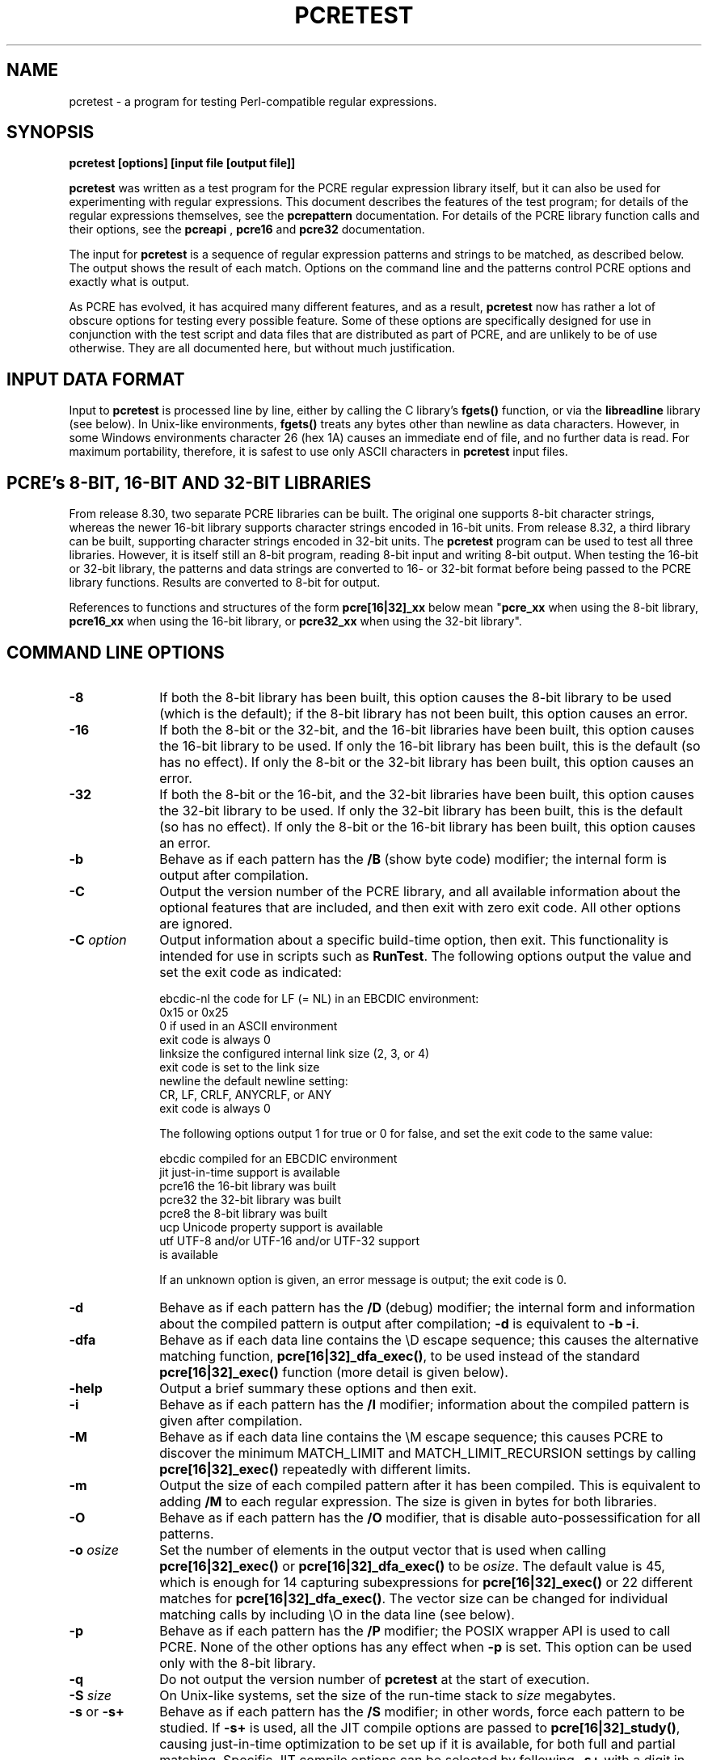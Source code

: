 .TH PCRETEST 1 "03 January 2014" "PCRE 8.35"
.SH NAME
pcretest - a program for testing Perl-compatible regular expressions.
.SH SYNOPSIS
.rs
.sp
.B pcretest "[options] [input file [output file]]"
.sp
\fBpcretest\fP was written as a test program for the PCRE regular expression
library itself, but it can also be used for experimenting with regular
expressions. This document describes the features of the test program; for
details of the regular expressions themselves, see the
.\" HREF
\fBpcrepattern\fP
.\"
documentation. For details of the PCRE library function calls and their
options, see the
.\" HREF
\fBpcreapi\fP
.\"
,
.\" HREF
\fBpcre16\fP
and
.\" HREF
\fBpcre32\fP
.\"
documentation.
.P
The input for \fBpcretest\fP is a sequence of regular expression patterns and
strings to be matched, as described below. The output shows the result of each
match. Options on the command line and the patterns control PCRE options and
exactly what is output.
.P
As PCRE has evolved, it has acquired many different features, and as a result,
\fBpcretest\fP now has rather a lot of obscure options for testing every
possible feature. Some of these options are specifically designed for use in
conjunction with the test script and data files that are distributed as part of
PCRE, and are unlikely to be of use otherwise. They are all documented here,
but without much justification.
.
.
.SH "INPUT DATA FORMAT"
.rs
.sp
Input to \fBpcretest\fP is processed line by line, either by calling the C
library's \fBfgets()\fP function, or via the \fBlibreadline\fP library (see
below). In Unix-like environments, \fBfgets()\fP treats any bytes other than
newline as data characters. However, in some Windows environments character 26
(hex 1A) causes an immediate end of file, and no further data is read. For
maximum portability, therefore, it is safest to use only ASCII characters in
\fBpcretest\fP input files.
.
.
.SH "PCRE's 8-BIT, 16-BIT AND 32-BIT LIBRARIES"
.rs
.sp
From release 8.30, two separate PCRE libraries can be built. The original one
supports 8-bit character strings, whereas the newer 16-bit library supports
character strings encoded in 16-bit units. From release 8.32, a third library
can be built, supporting character strings encoded in 32-bit units. The
\fBpcretest\fP program can be used to test all three libraries. However, it is
itself still an 8-bit program, reading 8-bit input and writing 8-bit output.
When testing the 16-bit or 32-bit library, the patterns and data strings are
converted to 16- or 32-bit format before being passed to the PCRE library
functions. Results are converted to 8-bit for output.
.P
References to functions and structures of the form \fBpcre[16|32]_xx\fP below
mean "\fBpcre_xx\fP when using the 8-bit library, \fBpcre16_xx\fP when using
the 16-bit library, or \fBpcre32_xx\fP when using the 32-bit library".
.
.
.SH "COMMAND LINE OPTIONS"
.rs
.TP 10
\fB-8\fP
If both the 8-bit library has been built, this option causes the 8-bit library
to be used (which is the default); if the 8-bit library has not been built,
this option causes an error.
.TP 10
\fB-16\fP
If both the 8-bit or the 32-bit, and the 16-bit libraries have been built, this
option causes the 16-bit library to be used. If only the 16-bit library has been
built, this is the default (so has no effect). If only the 8-bit or the 32-bit
library has been built, this option causes an error.
.TP 10
\fB-32\fP
If both the 8-bit or the 16-bit, and the 32-bit libraries have been built, this
option causes the 32-bit library to be used. If only the 32-bit library has been
built, this is the default (so has no effect). If only the 8-bit or the 16-bit
library has been built, this option causes an error.
.TP 10
\fB-b\fP
Behave as if each pattern has the \fB/B\fP (show byte code) modifier; the
internal form is output after compilation.
.TP 10
\fB-C\fP
Output the version number of the PCRE library, and all available information
about the optional features that are included, and then exit with zero exit
code. All other options are ignored.
.TP 10
\fB-C\fP \fIoption\fP
Output information about a specific build-time option, then exit. This
functionality is intended for use in scripts such as \fBRunTest\fP. The
following options output the value and set the exit code as indicated:
.sp
  ebcdic-nl  the code for LF (= NL) in an EBCDIC environment:
               0x15 or 0x25
               0 if used in an ASCII environment
               exit code is always 0
  linksize   the configured internal link size (2, 3, or 4)
               exit code is set to the link size
  newline    the default newline setting:
               CR, LF, CRLF, ANYCRLF, or ANY
               exit code is always 0
.sp
The following options output 1 for true or 0 for false, and set the exit code
to the same value:
.sp
  ebcdic     compiled for an EBCDIC environment
  jit        just-in-time support is available
  pcre16     the 16-bit library was built
  pcre32     the 32-bit library was built
  pcre8      the 8-bit library was built
  ucp        Unicode property support is available
  utf        UTF-8 and/or UTF-16 and/or UTF-32 support
               is available
.sp
If an unknown option is given, an error message is output; the exit code is 0.
.TP 10
\fB-d\fP
Behave as if each pattern has the \fB/D\fP (debug) modifier; the internal
form and information about the compiled pattern is output after compilation;
\fB-d\fP is equivalent to \fB-b -i\fP.
.TP 10
\fB-dfa\fP
Behave as if each data line contains the \eD escape sequence; this causes the
alternative matching function, \fBpcre[16|32]_dfa_exec()\fP, to be used instead
of the standard \fBpcre[16|32]_exec()\fP function (more detail is given below).
.TP 10
\fB-help\fP
Output a brief summary these options and then exit.
.TP 10
\fB-i\fP
Behave as if each pattern has the \fB/I\fP modifier; information about the
compiled pattern is given after compilation.
.TP 10
\fB-M\fP
Behave as if each data line contains the \eM escape sequence; this causes
PCRE to discover the minimum MATCH_LIMIT and MATCH_LIMIT_RECURSION settings by
calling \fBpcre[16|32]_exec()\fP repeatedly with different limits.
.TP 10
\fB-m\fP
Output the size of each compiled pattern after it has been compiled. This is
equivalent to adding \fB/M\fP to each regular expression. The size is given in
bytes for both libraries.
.TP 10
\fB-O\fP
Behave as if each pattern has the \fB/O\fP modifier, that is disable
auto-possessification for all patterns.
.TP 10
\fB-o\fP \fIosize\fP
Set the number of elements in the output vector that is used when calling
\fBpcre[16|32]_exec()\fP or \fBpcre[16|32]_dfa_exec()\fP to be \fIosize\fP. The
default value is 45, which is enough for 14 capturing subexpressions for
\fBpcre[16|32]_exec()\fP or 22 different matches for
\fBpcre[16|32]_dfa_exec()\fP.
The vector size can be changed for individual matching calls by including \eO
in the data line (see below).
.TP 10
\fB-p\fP
Behave as if each pattern has the \fB/P\fP modifier; the POSIX wrapper API is
used to call PCRE. None of the other options has any effect when \fB-p\fP is
set. This option can be used only with the 8-bit library.
.TP 10
\fB-q\fP
Do not output the version number of \fBpcretest\fP at the start of execution.
.TP 10
\fB-S\fP \fIsize\fP
On Unix-like systems, set the size of the run-time stack to \fIsize\fP
megabytes.
.TP 10
\fB-s\fP or \fB-s+\fP
Behave as if each pattern has the \fB/S\fP modifier; in other words, force each
pattern to be studied. If \fB-s+\fP is used, all the JIT compile options are
passed to \fBpcre[16|32]_study()\fP, causing just-in-time optimization to be set
up if it is available, for both full and partial matching. Specific JIT compile
options can be selected by following \fB-s+\fP with a digit in the range 1 to
7, which selects the JIT compile modes as follows:
.sp
  1  normal match only
  2  soft partial match only
  3  normal match and soft partial match
  4  hard partial match only
  6  soft and hard partial match
  7  all three modes (default)
.sp
If \fB-s++\fP is used instead of \fB-s+\fP (with or without a following digit),
the text "(JIT)" is added to the first output line after a match or no match
when JIT-compiled code was actually used.
.sp
Note that there are pattern options that can override \fB-s\fP, either
specifying no studying at all, or suppressing JIT compilation.
.sp
If the \fB/I\fP or \fB/D\fP option is present on a pattern (requesting output
about the compiled pattern), information about the result of studying is not
included when studying is caused only by \fB-s\fP and neither \fB-i\fP nor
\fB-d\fP is present on the command line. This behaviour means that the output
from tests that are run with and without \fB-s\fP should be identical, except
when options that output information about the actual running of a match are
set.
.sp
The \fB-M\fP, \fB-t\fP, and \fB-tm\fP options, which give information about
resources used, are likely to produce different output with and without
\fB-s\fP. Output may also differ if the \fB/C\fP option is present on an
individual pattern. This uses callouts to trace the the matching process, and
this may be different between studied and non-studied patterns. If the pattern
contains (*MARK) items there may also be differences, for the same reason. The
\fB-s\fP command line option can be overridden for specific patterns that
should never be studied (see the \fB/S\fP pattern modifier below).
.TP 10
\fB-t\fP
Run each compile, study, and match many times with a timer, and output the
resulting times per compile, study, or match (in milliseconds). Do not set
\fB-m\fP with \fB-t\fP, because you will then get the size output a zillion
times, and the timing will be distorted. You can control the number of
iterations that are used for timing by following \fB-t\fP with a number (as a
separate item on the command line). For example, "-t 1000" iterates 1000 times.
The default is to iterate 500000 times.
.TP 10
\fB-tm\fP
This is like \fB-t\fP except that it times only the matching phase, not the
compile or study phases.
.TP 10
\fB-T\fP \fB-TM\fP
These behave like \fB-t\fP and \fB-tm\fP, but in addition, at the end of a run,
the total times for all compiles, studies, and matches are output.
.
.
.SH DESCRIPTION
.rs
.sp
If \fBpcretest\fP is given two filename arguments, it reads from the first and
writes to the second. If it is given only one filename argument, it reads from
that file and writes to stdout. Otherwise, it reads from stdin and writes to
stdout, and prompts for each line of input, using "re>" to prompt for regular
expressions, and "data>" to prompt for data lines.
.P
When \fBpcretest\fP is built, a configuration option can specify that it should
be linked with the \fBlibreadline\fP library. When this is done, if the input
is from a terminal, it is read using the \fBreadline()\fP function. This
provides line-editing and history facilities. The output from the \fB-help\fP
option states whether or not \fBreadline()\fP will be used.
.P
The program handles any number of sets of input on a single input file. Each
set starts with a regular expression, and continues with any number of data
lines to be matched against that pattern.
.P
Each data line is matched separately and independently. If you want to do
multi-line matches, you have to use the \en escape sequence (or \er or \er\en,
etc., depending on the newline setting) in a single line of input to encode the
newline sequences. There is no limit on the length of data lines; the input
buffer is automatically extended if it is too small.
.P
An empty line signals the end of the data lines, at which point a new regular
expression is read. The regular expressions are given enclosed in any
non-alphanumeric delimiters other than backslash, for example:
.sp
  /(a|bc)x+yz/
.sp
White space before the initial delimiter is ignored. A regular expression may
be continued over several input lines, in which case the newline characters are
included within it. It is possible to include the delimiter within the pattern
by escaping it, for example
.sp
  /abc\e/def/
.sp
If you do so, the escape and the delimiter form part of the pattern, but since
delimiters are always non-alphanumeric, this does not affect its interpretation.
If the terminating delimiter is immediately followed by a backslash, for
example,
.sp
  /abc/\e
.sp
then a backslash is added to the end of the pattern. This is done to provide a
way of testing the error condition that arises if a pattern finishes with a
backslash, because
.sp
  /abc\e/
.sp
is interpreted as the first line of a pattern that starts with "abc/", causing
pcretest to read the next line as a continuation of the regular expression.
.
.
.SH "PATTERN MODIFIERS"
.rs
.sp
A pattern may be followed by any number of modifiers, which are mostly single
characters, though some of these can be qualified by further characters.
Following Perl usage, these are referred to below as, for example, "the
\fB/i\fP modifier", even though the delimiter of the pattern need not always be
a slash, and no slash is used when writing modifiers. White space may appear
between the final pattern delimiter and the first modifier, and between the
modifiers themselves. For reference, here is a complete list of modifiers. They
fall into several groups that are described in detail in the following
sections.
.sp
  \fB/8\fP              set UTF mode
  \fB/9\fP              set PCRE_NEVER_UTF (locks out UTF mode)
  \fB/?\fP              disable UTF validity check
  \fB/+\fP              show remainder of subject after match
  \fB/=\fP              show all captures (not just those that are set)
.sp
  \fB/A\fP              set PCRE_ANCHORED
  \fB/B\fP              show compiled code
  \fB/C\fP              set PCRE_AUTO_CALLOUT
  \fB/D\fP              same as \fB/B\fP plus \fB/I\fP
  \fB/E\fP              set PCRE_DOLLAR_ENDONLY
  \fB/F\fP              flip byte order in compiled pattern
  \fB/f\fP              set PCRE_FIRSTLINE
  \fB/G\fP              find all matches (shorten string)
  \fB/g\fP              find all matches (use startoffset)
  \fB/I\fP              show information about pattern
  \fB/i\fP              set PCRE_CASELESS
  \fB/J\fP              set PCRE_DUPNAMES
  \fB/K\fP              show backtracking control names
  \fB/L\fP              set locale
  \fB/M\fP              show compiled memory size
  \fB/m\fP              set PCRE_MULTILINE
  \fB/N\fP              set PCRE_NO_AUTO_CAPTURE
  \fB/O\fP              set PCRE_NO_AUTO_POSSESS
  \fB/P\fP              use the POSIX wrapper
  \fB/S\fP              study the pattern after compilation
  \fB/s\fP              set PCRE_DOTALL
  \fB/T\fP              select character tables
  \fB/U\fP              set PCRE_UNGREEDY
  \fB/W\fP              set PCRE_UCP
  \fB/X\fP              set PCRE_EXTRA
  \fB/x\fP              set PCRE_EXTENDED
  \fB/Y\fP              set PCRE_NO_START_OPTIMIZE
  \fB/Z\fP              don't show lengths in \fB/B\fP output
.sp
  \fB/<any>\fP          set PCRE_NEWLINE_ANY
  \fB/<anycrlf>\fP      set PCRE_NEWLINE_ANYCRLF
  \fB/<cr>\fP           set PCRE_NEWLINE_CR
  \fB/<crlf>\fP         set PCRE_NEWLINE_CRLF
  \fB/<lf>\fP           set PCRE_NEWLINE_LF
  \fB/<bsr_anycrlf>\fP  set PCRE_BSR_ANYCRLF
  \fB/<bsr_unicode>\fP  set PCRE_BSR_UNICODE
  \fB/<JS>\fP           set PCRE_JAVASCRIPT_COMPAT
.sp
.
.
.SS "Perl-compatible modifiers"
.rs
.sp
The \fB/i\fP, \fB/m\fP, \fB/s\fP, and \fB/x\fP modifiers set the PCRE_CASELESS,
PCRE_MULTILINE, PCRE_DOTALL, or PCRE_EXTENDED options, respectively, when
\fBpcre[16|32]_compile()\fP is called. These four modifier letters have the same
effect as they do in Perl. For example:
.sp
  /caseless/i
.sp
.
.
.SS "Modifiers for other PCRE options"
.rs
.sp
The following table shows additional modifiers for setting PCRE compile-time
options that do not correspond to anything in Perl:
.sp
  \fB/8\fP              PCRE_UTF8           ) when using the 8-bit
  \fB/?\fP              PCRE_NO_UTF8_CHECK  )   library
.sp
  \fB/8\fP              PCRE_UTF16          ) when using the 16-bit
  \fB/?\fP              PCRE_NO_UTF16_CHECK )   library
.sp
  \fB/8\fP              PCRE_UTF32          ) when using the 32-bit
  \fB/?\fP              PCRE_NO_UTF32_CHECK )   library
.sp
  \fB/9\fP              PCRE_NEVER_UTF
  \fB/A\fP              PCRE_ANCHORED
  \fB/C\fP              PCRE_AUTO_CALLOUT
  \fB/E\fP              PCRE_DOLLAR_ENDONLY
  \fB/f\fP              PCRE_FIRSTLINE
  \fB/J\fP              PCRE_DUPNAMES
  \fB/N\fP              PCRE_NO_AUTO_CAPTURE
  \fB/O\fP              PCRE_NO_AUTO_POSSESS
  \fB/U\fP              PCRE_UNGREEDY
  \fB/W\fP              PCRE_UCP
  \fB/X\fP              PCRE_EXTRA
  \fB/Y\fP              PCRE_NO_START_OPTIMIZE
  \fB/<any>\fP          PCRE_NEWLINE_ANY
  \fB/<anycrlf>\fP      PCRE_NEWLINE_ANYCRLF
  \fB/<cr>\fP           PCRE_NEWLINE_CR
  \fB/<crlf>\fP         PCRE_NEWLINE_CRLF
  \fB/<lf>\fP           PCRE_NEWLINE_LF
  \fB/<bsr_anycrlf>\fP  PCRE_BSR_ANYCRLF
  \fB/<bsr_unicode>\fP  PCRE_BSR_UNICODE
  \fB/<JS>\fP           PCRE_JAVASCRIPT_COMPAT
.sp
The modifiers that are enclosed in angle brackets are literal strings as shown,
including the angle brackets, but the letters within can be in either case.
This example sets multiline matching with CRLF as the line ending sequence:
.sp
  /^abc/m<CRLF>
.sp
As well as turning on the PCRE_UTF8/16/32 option, the \fB/8\fP modifier causes
all non-printing characters in output strings to be printed using the
\ex{hh...} notation. Otherwise, those less than 0x100 are output in hex without
the curly brackets.
.P
Full details of the PCRE options are given in the
.\" HREF
\fBpcreapi\fP
.\"
documentation.
.
.
.SS "Finding all matches in a string"
.rs
.sp
Searching for all possible matches within each subject string can be requested
by the \fB/g\fP or \fB/G\fP modifier. After finding a match, PCRE is called
again to search the remainder of the subject string. The difference between
\fB/g\fP and \fB/G\fP is that the former uses the \fIstartoffset\fP argument to
\fBpcre[16|32]_exec()\fP to start searching at a new point within the entire
string (which is in effect what Perl does), whereas the latter passes over a
shortened substring. This makes a difference to the matching process if the
pattern begins with a lookbehind assertion (including \eb or \eB).
.P
If any call to \fBpcre[16|32]_exec()\fP in a \fB/g\fP or \fB/G\fP sequence matches
an empty string, the next call is done with the PCRE_NOTEMPTY_ATSTART and
PCRE_ANCHORED flags set in order to search for another, non-empty, match at the
same point. If this second match fails, the start offset is advanced, and the
normal match is retried. This imitates the way Perl handles such cases when
using the \fB/g\fP modifier or the \fBsplit()\fP function. Normally, the start
offset is advanced by one character, but if the newline convention recognizes
CRLF as a newline, and the current character is CR followed by LF, an advance
of two is used.
.
.
.SS "Other modifiers"
.rs
.sp
There are yet more modifiers for controlling the way \fBpcretest\fP
operates.
.P
The \fB/+\fP modifier requests that as well as outputting the substring that
matched the entire pattern, \fBpcretest\fP should in addition output the
remainder of the subject string. This is useful for tests where the subject
contains multiple copies of the same substring. If the \fB+\fP modifier appears
twice, the same action is taken for captured substrings. In each case the
remainder is output on the following line with a plus character following the
capture number. Note that this modifier must not immediately follow the /S
modifier because /S+ and /S++ have other meanings.
.P
The \fB/=\fP modifier requests that the values of all potential captured
parentheses be output after a match. By default, only those up to the highest
one actually used in the match are output (corresponding to the return code
from \fBpcre[16|32]_exec()\fP). Values in the offsets vector corresponding to
higher numbers should be set to -1, and these are output as "<unset>". This
modifier gives a way of checking that this is happening.
.P
The \fB/B\fP modifier is a debugging feature. It requests that \fBpcretest\fP
output a representation of the compiled code after compilation. Normally this
information contains length and offset values; however, if \fB/Z\fP is also
present, this data is replaced by spaces. This is a special feature for use in
the automatic test scripts; it ensures that the same output is generated for
different internal link sizes.
.P
The \fB/D\fP modifier is a PCRE debugging feature, and is equivalent to
\fB/BI\fP, that is, both the \fB/B\fP and the \fB/I\fP modifiers.
.P
The \fB/F\fP modifier causes \fBpcretest\fP to flip the byte order of the
2-byte and 4-byte fields in the compiled pattern. This facility is for testing
the feature in PCRE that allows it to execute patterns that were compiled on a
host with a different endianness. This feature is not available when the POSIX
interface to PCRE is being used, that is, when the \fB/P\fP pattern modifier is
specified. See also the section about saving and reloading compiled patterns
below.
.P
The \fB/I\fP modifier requests that \fBpcretest\fP output information about the
compiled pattern (whether it is anchored, has a fixed first character, and
so on). It does this by calling \fBpcre[16|32]_fullinfo()\fP after compiling a
pattern. If the pattern is studied, the results of that are also output. In 
this output, the word "char" means a non-UTF character, that is, the value of a 
single data item (8-bit, 16-bit, or 32-bit, depending on the library that is 
being tested).
.P
The \fB/K\fP modifier requests \fBpcretest\fP to show names from backtracking
control verbs that are returned from calls to \fBpcre[16|32]_exec()\fP. It causes
\fBpcretest\fP to create a \fBpcre[16|32]_extra\fP block if one has not already
been created by a call to \fBpcre[16|32]_study()\fP, and to set the
PCRE_EXTRA_MARK flag and the \fBmark\fP field within it, every time that
\fBpcre[16|32]_exec()\fP is called. If the variable that the \fBmark\fP field
points to is non-NULL for a match, non-match, or partial match, \fBpcretest\fP
prints the string to which it points. For a match, this is shown on a line by
itself, tagged with "MK:". For a non-match it is added to the message.
.P
The \fB/L\fP modifier must be followed directly by the name of a locale, for
example,
.sp
  /pattern/Lfr_FR
.sp
For this reason, it must be the last modifier. The given locale is set,
\fBpcre[16|32]_maketables()\fP is called to build a set of character tables for
the locale, and this is then passed to \fBpcre[16|32]_compile()\fP when compiling
the regular expression. Without an \fB/L\fP (or \fB/T\fP) modifier, NULL is
passed as the tables pointer; that is, \fB/L\fP applies only to the expression
on which it appears.
.P
The \fB/M\fP modifier causes the size in bytes of the memory block used to hold
the compiled pattern to be output. This does not include the size of the
\fBpcre[16|32]\fP block; it is just the actual compiled data. If the pattern is
successfully studied with the PCRE_STUDY_JIT_COMPILE option, the size of the
JIT compiled code is also output.
.P
The \fB/S\fP modifier causes \fBpcre[16|32]_study()\fP to be called after the
expression has been compiled, and the results used when the expression is
matched. There are a number of qualifying characters that may follow \fB/S\fP.
They may appear in any order.
.P
If \fB/S\fP is followed by an exclamation mark, \fBpcre[16|32]_study()\fP is
called with the PCRE_STUDY_EXTRA_NEEDED option, causing it always to return a
\fBpcre_extra\fP block, even when studying discovers no useful information.
.P
If \fB/S\fP is followed by a second S character, it suppresses studying, even
if it was requested externally by the \fB-s\fP command line option. This makes
it possible to specify that certain patterns are always studied, and others are
never studied, independently of \fB-s\fP. This feature is used in the test
files in a few cases where the output is different when the pattern is studied.
.P
If the \fB/S\fP modifier is followed by a + character, the call to
\fBpcre[16|32]_study()\fP is made with all the JIT study options, requesting
just-in-time optimization support if it is available, for both normal and
partial matching. If you want to restrict the JIT compiling modes, you can
follow \fB/S+\fP with a digit in the range 1 to 7:
.sp
  1  normal match only
  2  soft partial match only
  3  normal match and soft partial match
  4  hard partial match only
  6  soft and hard partial match
  7  all three modes (default)
.sp
If \fB/S++\fP is used instead of \fB/S+\fP (with or without a following digit),
the text "(JIT)" is added to the first output line after a match or no match
when JIT-compiled code was actually used.
.P
Note that there is also an independent \fB/+\fP modifier; it must not be given
immediately after \fB/S\fP or \fB/S+\fP because this will be misinterpreted.
.P
If JIT studying is successful, the compiled JIT code will automatically be used
when \fBpcre[16|32]_exec()\fP is run, except when incompatible run-time options
are specified. For more details, see the
.\" HREF
\fBpcrejit\fP
.\"
documentation. See also the \fB\eJ\fP escape sequence below for a way of
setting the size of the JIT stack.
.P
Finally, if \fB/S\fP is followed by a minus character, JIT compilation is
suppressed, even if it was requested externally by the \fB-s\fP command line
option. This makes it possible to specify that JIT is never to be used for
certain patterns.
.P
The \fB/T\fP modifier must be followed by a single digit. It causes a specific
set of built-in character tables to be passed to \fBpcre[16|32]_compile()\fP. It
is used in the standard PCRE tests to check behaviour with different character
tables. The digit specifies the tables as follows:
.sp
  0   the default ASCII tables, as distributed in
        pcre_chartables.c.dist
  1   a set of tables defining ISO 8859 characters
.sp
In table 1, some characters whose codes are greater than 128 are identified as
letters, digits, spaces, etc.
.
.
.SS "Using the POSIX wrapper API"
.rs
.sp
The \fB/P\fP modifier causes \fBpcretest\fP to call PCRE via the POSIX wrapper
API rather than its native API. This supports only the 8-bit library. When
\fB/P\fP is set, the following modifiers set options for the \fBregcomp()\fP
function:
.sp
  /i    REG_ICASE
  /m    REG_NEWLINE
  /N    REG_NOSUB
  /s    REG_DOTALL     )
  /U    REG_UNGREEDY   ) These options are not part of
  /W    REG_UCP        )   the POSIX standard
  /8    REG_UTF8       )
.sp
The \fB/+\fP modifier works as described above. All other modifiers are
ignored.
.
.
.SS "Locking out certain modifiers"
.rs
.sp
PCRE can be compiled with or without support for certain features such as
UTF-8/16/32 or Unicode properties. Accordingly, the standard tests are split up
into a number of different files that are selected for running depending on
which features are available. When updating the tests, it is all too easy to
put a new test into the wrong file by mistake; for example, to put a test that
requires UTF support into a file that is used when it is not available. To help
detect such mistakes as early as possible, there is a facility for locking out
specific modifiers. If an input line for \fBpcretest\fP starts with the string
"< forbid " the following sequence of characters is taken as a list of
forbidden modifiers. For example, in the test files that must not use UTF or
Unicode property support, this line appears:
.sp
  < forbid 8W
.sp
This locks out the /8 and /W modifiers. An immediate error is given if they are
subsequently encountered. If the character string contains < but not >, all the
multi-character modifiers that begin with < are locked out. Otherwise, such
modifiers must be explicitly listed, for example:
.sp
  < forbid <JS><cr>
.sp
There must be a single space between < and "forbid" for this feature to be
recognised. If there is not, the line is interpreted either as a request to
re-load a pre-compiled pattern (see "SAVING AND RELOADING COMPILED PATTERNS"
below) or, if there is a another < character, as a pattern that uses < as its
delimiter.
.
.
.SH "DATA LINES"
.rs
.sp
Before each data line is passed to \fBpcre[16|32]_exec()\fP, leading and trailing
white space is removed, and it is then scanned for \e escapes. Some of these
are pretty esoteric features, intended for checking out some of the more
complicated features of PCRE. If you are just testing "ordinary" regular
expressions, you probably don't need any of these. The following escapes are
recognized:
.sp
  \ea         alarm (BEL, \ex07)
  \eb         backspace (\ex08)
  \ee         escape (\ex27)
  \ef         form feed (\ex0c)
  \en         newline (\ex0a)
.\" JOIN
  \eqdd       set the PCRE_MATCH_LIMIT limit to dd
               (any number of digits)
  \er         carriage return (\ex0d)
  \et         tab (\ex09)
  \ev         vertical tab (\ex0b)
  \ennn       octal character (up to 3 octal digits); always
               a byte unless > 255 in UTF-8 or 16-bit or 32-bit mode
  \eo{dd...}  octal character (any number of octal digits}
  \exhh       hexadecimal byte (up to 2 hex digits)
  \ex{hh...}  hexadecimal character (any number of hex digits)
.\" JOIN
  \eA         pass the PCRE_ANCHORED option to \fBpcre[16|32]_exec()\fP
               or \fBpcre[16|32]_dfa_exec()\fP
.\" JOIN
  \eB         pass the PCRE_NOTBOL option to \fBpcre[16|32]_exec()\fP
               or \fBpcre[16|32]_dfa_exec()\fP
.\" JOIN
  \eCdd       call pcre[16|32]_copy_substring() for substring dd
               after a successful match (number less than 32)
.\" JOIN
  \eCname     call pcre[16|32]_copy_named_substring() for substring
               "name" after a successful match (name termin-
               ated by next non alphanumeric character)
.\" JOIN
  \eC+        show the current captured substrings at callout
               time
  \eC-        do not supply a callout function
.\" JOIN
  \eC!n       return 1 instead of 0 when callout number n is
               reached
.\" JOIN
  \eC!n!m     return 1 instead of 0 when callout number n is
               reached for the nth time
.\" JOIN
  \eC*n       pass the number n (may be negative) as callout
               data; this is used as the callout return value
  \eD         use the \fBpcre[16|32]_dfa_exec()\fP match function
  \eF         only shortest match for \fBpcre[16|32]_dfa_exec()\fP
.\" JOIN
  \eGdd       call pcre[16|32]_get_substring() for substring dd
               after a successful match (number less than 32)
.\" JOIN
  \eGname     call pcre[16|32]_get_named_substring() for substring
               "name" after a successful match (name termin-
               ated by next non-alphanumeric character)
.\" JOIN
  \eJdd       set up a JIT stack of dd kilobytes maximum (any
               number of digits)
.\" JOIN
  \eL         call pcre[16|32]_get_substringlist() after a
               successful match
.\" JOIN
  \eM         discover the minimum MATCH_LIMIT and
               MATCH_LIMIT_RECURSION settings
.\" JOIN
  \eN         pass the PCRE_NOTEMPTY option to \fBpcre[16|32]_exec()\fP
               or \fBpcre[16|32]_dfa_exec()\fP; if used twice, pass the
               PCRE_NOTEMPTY_ATSTART option
.\" JOIN
  \eOdd       set the size of the output vector passed to
               \fBpcre[16|32]_exec()\fP to dd (any number of digits)
.\" JOIN
  \eP         pass the PCRE_PARTIAL_SOFT option to \fBpcre[16|32]_exec()\fP
               or \fBpcre[16|32]_dfa_exec()\fP; if used twice, pass the
               PCRE_PARTIAL_HARD option
.\" JOIN
  \eQdd       set the PCRE_MATCH_LIMIT_RECURSION limit to dd
               (any number of digits)
  \eR         pass the PCRE_DFA_RESTART option to \fBpcre[16|32]_dfa_exec()\fP
  \eS         output details of memory get/free calls during matching
.\" JOIN
  \eY         pass the PCRE_NO_START_OPTIMIZE option to \fBpcre[16|32]_exec()\fP
               or \fBpcre[16|32]_dfa_exec()\fP
.\" JOIN
  \eZ         pass the PCRE_NOTEOL option to \fBpcre[16|32]_exec()\fP
               or \fBpcre[16|32]_dfa_exec()\fP
.\" JOIN
  \e?         pass the PCRE_NO_UTF[8|16|32]_CHECK option to
               \fBpcre[16|32]_exec()\fP or \fBpcre[16|32]_dfa_exec()\fP
.\" JOIN
  \e>dd       start the match at offset dd (optional "-"; then
               any number of digits); this sets the \fIstartoffset\fP
               argument for \fBpcre[16|32]_exec()\fP or \fBpcre[16|32]_dfa_exec()\fP
.\" JOIN
  \e<cr>      pass the PCRE_NEWLINE_CR option to \fBpcre[16|32]_exec()\fP
               or \fBpcre[16|32]_dfa_exec()\fP
.\" JOIN
  \e<lf>      pass the PCRE_NEWLINE_LF option to \fBpcre[16|32]_exec()\fP
               or \fBpcre[16|32]_dfa_exec()\fP
.\" JOIN
  \e<crlf>    pass the PCRE_NEWLINE_CRLF option to \fBpcre[16|32]_exec()\fP
               or \fBpcre[16|32]_dfa_exec()\fP
.\" JOIN
  \e<anycrlf> pass the PCRE_NEWLINE_ANYCRLF option to \fBpcre[16|32]_exec()\fP
               or \fBpcre[16|32]_dfa_exec()\fP
.\" JOIN
  \e<any>     pass the PCRE_NEWLINE_ANY option to \fBpcre[16|32]_exec()\fP
               or \fBpcre[16|32]_dfa_exec()\fP
.sp
The use of \ex{hh...} is not dependent on the use of the \fB/8\fP modifier on
the pattern. It is recognized always. There may be any number of hexadecimal
digits inside the braces; invalid values provoke error messages.
.P
Note that \exhh specifies one byte rather than one character in UTF-8 mode;
this makes it possible to construct invalid UTF-8 sequences for testing
purposes. On the other hand, \ex{hh} is interpreted as a UTF-8 character in
UTF-8 mode, generating more than one byte if the value is greater than 127.
When testing the 8-bit library not in UTF-8 mode, \ex{hh} generates one byte
for values less than 256, and causes an error for greater values.
.P
In UTF-16 mode, all 4-digit \ex{hhhh} values are accepted. This makes it
possible to construct invalid UTF-16 sequences for testing purposes.
.P
In UTF-32 mode, all 4- to 8-digit \ex{...} values are accepted. This makes it
possible to construct invalid UTF-32 sequences for testing purposes.
.P
The escapes that specify line ending sequences are literal strings, exactly as
shown. No more than one newline setting should be present in any data line.
.P
A backslash followed by anything else just escapes the anything else. If
the very last character is a backslash, it is ignored. This gives a way of
passing an empty line as data, since a real empty line terminates the data
input.
.P
The \fB\eJ\fP escape provides a way of setting the maximum stack size that is
used by the just-in-time optimization code. It is ignored if JIT optimization
is not being used. Providing a stack that is larger than the default 32K is
necessary only for very complicated patterns.
.P
If \eM is present, \fBpcretest\fP calls \fBpcre[16|32]_exec()\fP several times,
with different values in the \fImatch_limit\fP and \fImatch_limit_recursion\fP
fields of the \fBpcre[16|32]_extra\fP data structure, until it finds the minimum
numbers for each parameter that allow \fBpcre[16|32]_exec()\fP to complete without
error. Because this is testing a specific feature of the normal interpretive
\fBpcre[16|32]_exec()\fP execution, the use of any JIT optimization that might
have been set up by the \fB/S+\fP qualifier of \fB-s+\fP option is disabled.
.P
The \fImatch_limit\fP number is a measure of the amount of backtracking
that takes place, and checking it out can be instructive. For most simple
matches, the number is quite small, but for patterns with very large numbers of
matching possibilities, it can become large very quickly with increasing length
of subject string. The \fImatch_limit_recursion\fP number is a measure of how
much stack (or, if PCRE is compiled with NO_RECURSE, how much heap) memory is
needed to complete the match attempt.
.P
When \eO is used, the value specified may be higher or lower than the size set
by the \fB-O\fP command line option (or defaulted to 45); \eO applies only to
the call of \fBpcre[16|32]_exec()\fP for the line in which it appears.
.P
If the \fB/P\fP modifier was present on the pattern, causing the POSIX wrapper
API to be used, the only option-setting sequences that have any effect are \eB,
\eN, and \eZ, causing REG_NOTBOL, REG_NOTEMPTY, and REG_NOTEOL, respectively,
to be passed to \fBregexec()\fP.
.
.
.SH "THE ALTERNATIVE MATCHING FUNCTION"
.rs
.sp
By default, \fBpcretest\fP uses the standard PCRE matching function,
\fBpcre[16|32]_exec()\fP to match each data line. PCRE also supports an
alternative matching function, \fBpcre[16|32]_dfa_test()\fP, which operates in a
different way, and has some restrictions. The differences between the two
functions are described in the
.\" HREF
\fBpcrematching\fP
.\"
documentation.
.P
If a data line contains the \eD escape sequence, or if the command line
contains the \fB-dfa\fP option, the alternative matching function is used.
This function finds all possible matches at a given point. If, however, the \eF
escape sequence is present in the data line, it stops after the first match is
found. This is always the shortest possible match.
.
.
.SH "DEFAULT OUTPUT FROM PCRETEST"
.rs
.sp
This section describes the output when the normal matching function,
\fBpcre[16|32]_exec()\fP, is being used.
.P
When a match succeeds, \fBpcretest\fP outputs the list of captured substrings
that \fBpcre[16|32]_exec()\fP returns, starting with number 0 for the string that
matched the whole pattern. Otherwise, it outputs "No match" when the return is
PCRE_ERROR_NOMATCH, and "Partial match:" followed by the partially matching
substring when \fBpcre[16|32]_exec()\fP returns PCRE_ERROR_PARTIAL. (Note that
this is the entire substring that was inspected during the partial match; it
may include characters before the actual match start if a lookbehind assertion,
\eK, \eb, or \eB was involved.) For any other return, \fBpcretest\fP outputs
the PCRE negative error number and a short descriptive phrase. If the error is
a failed UTF string check, the offset of the start of the failing character and
the reason code are also output, provided that the size of the output vector is
at least two. Here is an example of an interactive \fBpcretest\fP run.
.sp
  $ pcretest
  PCRE version 8.13 2011-04-30
.sp
    re> /^abc(\ed+)/
  data> abc123
   0: abc123
   1: 123
  data> xyz
  No match
.sp
Unset capturing substrings that are not followed by one that is set are not
returned by \fBpcre[16|32]_exec()\fP, and are not shown by \fBpcretest\fP. In the
following example, there are two capturing substrings, but when the first data
line is matched, the second, unset substring is not shown. An "internal" unset
substring is shown as "<unset>", as for the second data line.
.sp
    re> /(a)|(b)/
  data> a
   0: a
   1: a
  data> b
   0: b
   1: <unset>
   2: b
.sp
If the strings contain any non-printing characters, they are output as \exhh
escapes if the value is less than 256 and UTF mode is not set. Otherwise they
are output as \ex{hh...} escapes. See below for the definition of non-printing
characters. If the pattern has the \fB/+\fP modifier, the output for substring
0 is followed by the the rest of the subject string, identified by "0+" like
this:
.sp
    re> /cat/+
  data> cataract
   0: cat
   0+ aract
.sp
If the pattern has the \fB/g\fP or \fB/G\fP modifier, the results of successive
matching attempts are output in sequence, like this:
.sp
    re> /\eBi(\ew\ew)/g
  data> Mississippi
   0: iss
   1: ss
   0: iss
   1: ss
   0: ipp
   1: pp
.sp
"No match" is output only if the first match attempt fails. Here is an example
of a failure message (the offset 4 that is specified by \e>4 is past the end of
the subject string):
.sp
    re> /xyz/
  data> xyz\e>4
  Error -24 (bad offset value)
.P
If any of the sequences \fB\eC\fP, \fB\eG\fP, or \fB\eL\fP are present in a
data line that is successfully matched, the substrings extracted by the
convenience functions are output with C, G, or L after the string number
instead of a colon. This is in addition to the normal full list. The string
length (that is, the return from the extraction function) is given in
parentheses after each string for \fB\eC\fP and \fB\eG\fP.
.P
Note that whereas patterns can be continued over several lines (a plain ">"
prompt is used for continuations), data lines may not. However newlines can be
included in data by means of the \en escape (or \er, \er\en, etc., depending on
the newline sequence setting).
.
.
.
.SH "OUTPUT FROM THE ALTERNATIVE MATCHING FUNCTION"
.rs
.sp
When the alternative matching function, \fBpcre[16|32]_dfa_exec()\fP, is used (by
means of the \eD escape sequence or the \fB-dfa\fP command line option), the
output consists of a list of all the matches that start at the first point in
the subject where there is at least one match. For example:
.sp
    re> /(tang|tangerine|tan)/
  data> yellow tangerine\eD
   0: tangerine
   1: tang
   2: tan
.sp
(Using the normal matching function on this data finds only "tang".) The
longest matching string is always given first (and numbered zero). After a
PCRE_ERROR_PARTIAL return, the output is "Partial match:", followed by the
partially matching substring. (Note that this is the entire substring that was
inspected during the partial match; it may include characters before the actual
match start if a lookbehind assertion, \eK, \eb, or \eB was involved.)
.P
If \fB/g\fP is present on the pattern, the search for further matches resumes
at the end of the longest match. For example:
.sp
    re> /(tang|tangerine|tan)/g
  data> yellow tangerine and tangy sultana\eD
   0: tangerine
   1: tang
   2: tan
   0: tang
   1: tan
   0: tan
.sp
Since the matching function does not support substring capture, the escape
sequences that are concerned with captured substrings are not relevant.
.
.
.SH "RESTARTING AFTER A PARTIAL MATCH"
.rs
.sp
When the alternative matching function has given the PCRE_ERROR_PARTIAL return,
indicating that the subject partially matched the pattern, you can restart the
match with additional subject data by means of the \eR escape sequence. For
example:
.sp
    re> /^\ed?\ed(jan|feb|mar|apr|may|jun|jul|aug|sep|oct|nov|dec)\ed\ed$/
  data> 23ja\eP\eD
  Partial match: 23ja
  data> n05\eR\eD
   0: n05
.sp
For further information about partial matching, see the
.\" HREF
\fBpcrepartial\fP
.\"
documentation.
.
.
.SH CALLOUTS
.rs
.sp
If the pattern contains any callout requests, \fBpcretest\fP's callout function
is called during matching. This works with both matching functions. By default,
the called function displays the callout number, the start and current
positions in the text at the callout time, and the next pattern item to be
tested. For example:
.sp
  --->pqrabcdef
    0    ^  ^     \ed
.sp
This output indicates that callout number 0 occurred for a match attempt
starting at the fourth character of the subject string, when the pointer was at
the seventh character of the data, and when the next pattern item was \ed. Just
one circumflex is output if the start and current positions are the same.
.P
Callouts numbered 255 are assumed to be automatic callouts, inserted as a
result of the \fB/C\fP pattern modifier. In this case, instead of showing the
callout number, the offset in the pattern, preceded by a plus, is output. For
example:
.sp
    re> /\ed?[A-E]\e*/C
  data> E*
  --->E*
   +0 ^      \ed?
   +3 ^      [A-E]
   +8 ^^     \e*
  +10 ^ ^
   0: E*
.sp
If a pattern contains (*MARK) items, an additional line is output whenever
a change of latest mark is passed to the callout function. For example:
.sp
    re> /a(*MARK:X)bc/C
  data> abc
  --->abc
   +0 ^       a
   +1 ^^      (*MARK:X)
  +10 ^^      b
  Latest Mark: X
  +11 ^ ^     c
  +12 ^  ^
   0: abc
.sp
The mark changes between matching "a" and "b", but stays the same for the rest
of the match, so nothing more is output. If, as a result of backtracking, the
mark reverts to being unset, the text "<unset>" is output.
.P
The callout function in \fBpcretest\fP returns zero (carry on matching) by
default, but you can use a \eC item in a data line (as described above) to
change this and other parameters of the callout.
.P
Inserting callouts can be helpful when using \fBpcretest\fP to check
complicated regular expressions. For further information about callouts, see
the
.\" HREF
\fBpcrecallout\fP
.\"
documentation.
.
.
.
.SH "NON-PRINTING CHARACTERS"
.rs
.sp
When \fBpcretest\fP is outputting text in the compiled version of a pattern,
bytes other than 32-126 are always treated as non-printing characters are are
therefore shown as hex escapes.
.P
When \fBpcretest\fP is outputting text that is a matched part of a subject
string, it behaves in the same way, unless a different locale has been set for
the pattern (using the \fB/L\fP modifier). In this case, the \fBisprint()\fP
function to distinguish printing and non-printing characters.
.
.
.
.SH "SAVING AND RELOADING COMPILED PATTERNS"
.rs
.sp
The facilities described in this section are not available when the POSIX
interface to PCRE is being used, that is, when the \fB/P\fP pattern modifier is
specified.
.P
When the POSIX interface is not in use, you can cause \fBpcretest\fP to write a
compiled pattern to a file, by following the modifiers with > and a file name.
For example:
.sp
  /pattern/im >/some/file
.sp
See the
.\" HREF
\fBpcreprecompile\fP
.\"
documentation for a discussion about saving and re-using compiled patterns.
Note that if the pattern was successfully studied with JIT optimization, the
JIT data cannot be saved.
.P
The data that is written is binary. The first eight bytes are the length of the
compiled pattern data followed by the length of the optional study data, each
written as four bytes in big-endian order (most significant byte first). If
there is no study data (either the pattern was not studied, or studying did not
return any data), the second length is zero. The lengths are followed by an
exact copy of the compiled pattern. If there is additional study data, this
(excluding any JIT data) follows immediately after the compiled pattern. After
writing the file, \fBpcretest\fP expects to read a new pattern.
.P
A saved pattern can be reloaded into \fBpcretest\fP by specifying < and a file
name instead of a pattern. There must be no space between < and the file name,
which must not contain a < character, as otherwise \fBpcretest\fP will
interpret the line as a pattern delimited by < characters. For example:
.sp
   re> </some/file
  Compiled pattern loaded from /some/file
  No study data
.sp
If the pattern was previously studied with the JIT optimization, the JIT
information cannot be saved and restored, and so is lost. When the pattern has
been loaded, \fBpcretest\fP proceeds to read data lines in the usual way.
.P
You can copy a file written by \fBpcretest\fP to a different host and reload it
there, even if the new host has opposite endianness to the one on which the
pattern was compiled. For example, you can compile on an i86 machine and run on
a SPARC machine. When a pattern is reloaded on a host with different
endianness, the confirmation message is changed to:
.sp
  Compiled pattern (byte-inverted) loaded from /some/file
.sp
The test suite contains some saved pre-compiled patterns with different
endianness. These are reloaded using "<!" instead of just "<". This suppresses
the "(byte-inverted)" text so that the output is the same on all hosts. It also
forces debugging output once the pattern has been reloaded.
.P
File names for saving and reloading can be absolute or relative, but note that
the shell facility of expanding a file name that starts with a tilde (~) is not
available.
.P
The ability to save and reload files in \fBpcretest\fP is intended for testing
and experimentation. It is not intended for production use because only a
single pattern can be written to a file. Furthermore, there is no facility for
supplying custom character tables for use with a reloaded pattern. If the
original pattern was compiled with custom tables, an attempt to match a subject
string using a reloaded pattern is likely to cause \fBpcretest\fP to crash.
Finally, if you attempt to load a file that is not in the correct format, the
result is undefined.
.
.
.SH "SEE ALSO"
.rs
.sp
\fBpcre\fP(3), \fBpcre16\fP(3), \fBpcre32\fP(3), \fBpcreapi\fP(3),
\fBpcrecallout\fP(3),
\fBpcrejit\fP, \fBpcrematching\fP(3), \fBpcrepartial\fP(d),
\fBpcrepattern\fP(3), \fBpcreprecompile\fP(3).
.
.
.SH AUTHOR
.rs
.sp
.nf
Philip Hazel
University Computing Service
Cambridge CB2 3QH, England.
.fi
.
.
.SH REVISION
.rs
.sp
.nf
Last updated: 03 January 2014
Copyright (c) 1997-2014 University of Cambridge.
.fi
